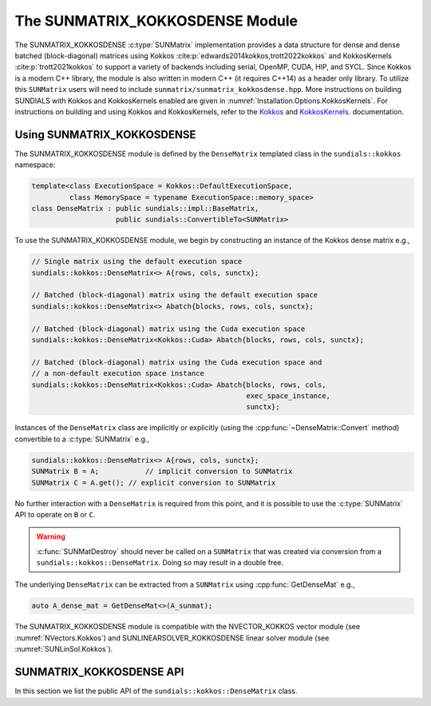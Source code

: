 ..
   ----------------------------------------------------------------
   SUNDIALS Copyright Start
   Copyright (c) 2002-2025, Lawrence Livermore National Security
   and Southern Methodist University.
   All rights reserved.

   See the top-level LICENSE and NOTICE files for details.

   SPDX-License-Identifier: BSD-3-Clause
   SUNDIALS Copyright End
   ----------------------------------------------------------------

.. _SUNMatrix.Kokkos:

The SUNMATRIX_KOKKOSDENSE Module
================================

.. versionadded:: 6.4.0

The SUNMATRIX_KOKKOSDENSE :c:type:`SUNMatrix` implementation provides a data
structure for dense and dense batched (block-diagonal) matrices using Kokkos
:cite:p:`edwards2014kokkos,trott2022kokkos` and KokkosKernels
:cite:p:`trott2021kokkos` to support a variety of backends including serial, OpenMP,
CUDA, HIP, and SYCL. Since Kokkos is a modern C++ library, the module is also
written in modern C++ (it requires C++14) as a header only library. To utilize
this ``SUNMatrix`` users will need to include
``sunmatrix/sunmatrix_kokkosdense.hpp``. More instructions on building SUNDIALS
with Kokkos and KokkosKernels enabled are given in
:numref:`Installation.Options.KokkosKernels`. For instructions on building and
using Kokkos and KokkosKernels, refer to the
`Kokkos <https://kokkos.github.io/kokkos-core-wiki/index.html>`_
and `KokkosKernels <https://github.com/kokkos/kokkos-kernels/wiki>`_.
documentation.

.. _SUNMatrix.Kokkos.Usage:

Using SUNMATRIX_KOKKOSDENSE
----------------------------

The SUNMATRIX_KOKKOSDENSE module is defined by the ``DenseMatrix`` templated
class in the ``sundials::kokkos`` namespace:

.. code-block:: cpp

   template<class ExecutionSpace = Kokkos::DefaultExecutionSpace,
            class MemorySpace = typename ExecutionSpace::memory_space>
   class DenseMatrix : public sundials::impl::BaseMatrix,
                       public sundials::ConvertibleTo<SUNMatrix>

To use the SUNMATRIX_KOKKOSDENSE module, we begin by constructing an instance of
the Kokkos dense matrix e.g.,

.. code-block:: cpp

   // Single matrix using the default execution space
   sundials::kokkos::DenseMatrix<> A{rows, cols, sunctx};

   // Batched (block-diagonal) matrix using the default execution space
   sundials::kokkos::DenseMatrix<> Abatch{blocks, rows, cols, sunctx};

   // Batched (block-diagonal) matrix using the Cuda execution space
   sundials::kokkos::DenseMatrix<Kokkos::Cuda> Abatch{blocks, rows, cols, sunctx};

   // Batched (block-diagonal) matrix using the Cuda execution space and
   // a non-default execution space instance
   sundials::kokkos::DenseMatrix<Kokkos::Cuda> Abatch{blocks, rows, cols,
                                                      exec_space_instance,
                                                      sunctx};

Instances of the ``DenseMatrix`` class are implicitly or explicitly (using the
:cpp:func:`~DenseMatrix::Convert` method) convertible to a :c:type:`SUNMatrix`
e.g.,

.. code-block:: cpp

   sundials::kokkos::DenseMatrix<> A{rows, cols, sunctx};
   SUNMatrix B = A;           // implicit conversion to SUNMatrix
   SUNMatrix C = A.get(); // explicit conversion to SUNMatrix

No further interaction with a ``DenseMatrix`` is required from this point, and
it is possible to use the :c:type:`SUNMatrix` API to operate on ``B`` or ``C``.

.. warning::

   :c:func:`SUNMatDestroy` should never be called on a ``SUNMatrix`` that was
   created via conversion from a ``sundials::kokkos::DenseMatrix``. Doing so may
   result in a double free.

The underlying ``DenseMatrix`` can be extracted from a ``SUNMatrix`` using
:cpp:func:`GetDenseMat` e.g.,

.. code-block:: cpp

   auto A_dense_mat = GetDenseMat<>(A_sunmat);

The SUNMATRIX_KOKKOSDENSE module is compatible with the NVECTOR_KOKKOS vector
module (see :numref:`NVectors.Kokkos`) and SUNLINEARSOLVER_KOKKOSDENSE linear
solver module (see :numref:`SUNLinSol.Kokkos`).


.. _SUNMatrix.Kokkos.API:

SUNMATRIX_KOKKOSDENSE API
-------------------------

In this section we list the public API of the ``sundials::kokkos::DenseMatrix``
class.

.. cpp:class:: template<class ExeccutionSpace = Kokkos::DefaultExecutionSpace, \
                        class MemorySpace = typename ExecutionSpace::memory_space> \
               DenseMatrix : public sundials::impl::BaseMatrix, \
                             public sundials::ConvertibleTo<SUNMatrix>

   .. cpp:type:: exec_space   = ExecutionSpace;
   .. cpp:type:: memory_space = MemorySpace;
   .. cpp:type:: view_type    = Kokkos::View<sunrealtype***, memory_space>;
   .. cpp:type:: size_type    = typename view_type::size_type;
   .. cpp:type:: range_policy = Kokkos::MDRangePolicy<exec_space, Kokkos::Rank<3>>;
   .. cpp:type:: team_policy  = typename Kokkos::TeamPolicy<exec_space>;
   .. cpp:type:: member_type  = typename Kokkos::TeamPolicy<exec_space>::member_type;

   .. cpp:function:: DenseMatrix() = default

      Default constructor -- the matrix must be copied or moved to.

   .. cpp:function:: DenseMatrix(size_type rows, size_type cols, \
                                 SUNContext sunctx)

      Constructs a single DenseMatrix using the default execution space
      instance.

      :param rows: number of matrix rows
      :param cols: number of matrix columns
      :param sunctx: the SUNDIALS simulation context object (:c:type:`SUNContext`)

   .. cpp:function:: DenseMatrix(size_type rows, size_type cols, \
                                 exec_space ex, SUNContext sunctx)

      Constructs a single DenseMatrix using the provided execution space
      instance.

      :param rows: number of matrix rows
      :param cols: number of matrix columns
      :param ex: an execution space
      :param sunctx: the SUNDIALS simulation context object (:c:type:`SUNContext`)

   .. cpp:function:: DenseMatrix(size_type blocks, size_type block_rows, \
                                 size_type block_cols, SUNContext sunctx)

      Constructs a batched (block-diagonal) DenseMatrix using the default
      execution space instance.

      :param blocks: number of matrix blocks
      :param block_rows: number of rows in a block
      :param block_cols: number of columns in a block
      :param sunctx: the SUNDIALS simulation context object (:c:type:`SUNContext`)

   .. cpp:function:: DenseMatrix(size_type blocks, size_type block_rows, \
                                 size_type block_cols, exec_space ex, \
                                 SUNContext sunctx)

      Constructs a batched (block-diagonal) DenseMatrix using the provided
      execution space instance.

      :param blocks: number of matrix blocks
      :param block_rows: number of rows in a block
      :param block_cols: number of columns in a block
      :param ex: an execution space
      :param sunctx: the SUNDIALS simulation context object (:c:type:`SUNContext`)

   .. cpp:function:: DenseMatrix(DenseMatrix&& that_matrix) noexcept

      Move constructor.

   .. cpp:function:: DenseMatrix(const DenseMatrix& that_matrix)

      Copy constructor. This creates a shallow clone of the Matrix, i.e., it
      creates a new Matrix with the same properties, such as size, but it does
      not copy the data.

   .. cpp:function:: DenseMatrix& operator=(DenseMatrix&& rhs) noexcept

      Move assignment.

   .. cpp:function:: DenseMatrix& operator=(const DenseMatrix& rhs)

      Copy assignment. This creates a shallow clone of the Matrix, i.e., it
      creates a new Matrix with the same properties, such as size, but it does
      not copy the data.

   .. cpp:function:: virtual ~DenseMatrix() = default;

      Default destructor.

   .. cpp:function:: exec_space ExecSpace()

      Get the execution space instance used by the matrix.

   .. cpp:function:: view_type View()

      Get the underlying Kokkos view with extents
      ``{blocks, block_rows, block_cols}``.

   .. cpp:function:: size_type Blocks()

      Get the number of blocks i.e., ``extent(0)``.

   .. cpp:function:: size_type BlockRows()

      Get the number of rows in a block i.e., ``extent(1)``.

   .. cpp:function:: size_type BlockCols()

      Get the number of columns in a block i.e., ``extent(2)``.

   .. cpp:function:: size_type Rows()

      Get the number of rows in the block-diagonal matrix i.e.,
      ``extent(0) * extent(1)``.

   .. cpp:function:: size_type Cols()

      Get the number of columns in the block-diagonal matrix i.e.,
      ``extent(0) * extent(2)``.

   .. cpp:function:: operator SUNMatrix() override

      Implicit conversion to a :c:type:`SUNMatrix`.

   .. cpp:function:: operator SUNMatrix() const override

      Implicit conversion to a :c:type:`SUNMatrix`.

   .. cpp:function:: SUNMatrix get() override

      Explicit conversion to a :c:type:`SUNMatrix`.

   .. cpp:function:: SUNMatrix get() const override

      Explicit conversion to a :c:type:`SUNMatrix`.

.. cpp:function:: template<class ExecutionSpace = Kokkos::DefaultExecutionSpace, \
                           class MemorySpace = typename ExecutionSpace::memory_space> \
                  inline DenseMatrix<MatrixType>* GetDenseMat(SUNMatrix A)

   Get the dense matrix wrapped by a SUNMatrix
